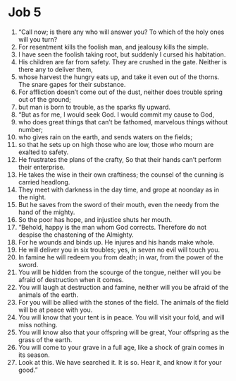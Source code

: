 ﻿
* Job 5
1. “Call now; is there any who will answer you? To which of the holy ones will you turn? 
2. For resentment kills the foolish man, and jealousy kills the simple. 
3. I have seen the foolish taking root, but suddenly I cursed his habitation. 
4. His children are far from safety. They are crushed in the gate. Neither is there any to deliver them, 
5. whose harvest the hungry eats up, and take it even out of the thorns. The snare gapes for their substance. 
6. For affliction doesn’t come out of the dust, neither does trouble spring out of the ground; 
7. but man is born to trouble, as the sparks fly upward. 
8. “But as for me, I would seek God. I would commit my cause to God, 
9. who does great things that can’t be fathomed, marvelous things without number; 
10. who gives rain on the earth, and sends waters on the fields; 
11. so that he sets up on high those who are low, those who mourn are exalted to safety. 
12. He frustrates the plans of the crafty, So that their hands can’t perform their enterprise. 
13. He takes the wise in their own craftiness; the counsel of the cunning is carried headlong. 
14. They meet with darkness in the day time, and grope at noonday as in the night. 
15. But he saves from the sword of their mouth, even the needy from the hand of the mighty. 
16. So the poor has hope, and injustice shuts her mouth. 
17. “Behold, happy is the man whom God corrects. Therefore do not despise the chastening of the Almighty. 
18. For he wounds and binds up. He injures and his hands make whole. 
19. He will deliver you in six troubles; yes, in seven no evil will touch you. 
20. In famine he will redeem you from death; in war, from the power of the sword. 
21. You will be hidden from the scourge of the tongue, neither will you be afraid of destruction when it comes. 
22. You will laugh at destruction and famine, neither will you be afraid of the animals of the earth. 
23. For you will be allied with the stones of the field. The animals of the field will be at peace with you. 
24. You will know that your tent is in peace. You will visit your fold, and will miss nothing. 
25. You will know also that your offspring will be great, Your offspring as the grass of the earth. 
26. You will come to your grave in a full age, like a shock of grain comes in its season. 
27. Look at this. We have searched it. It is so. Hear it, and know it for your good.” 
